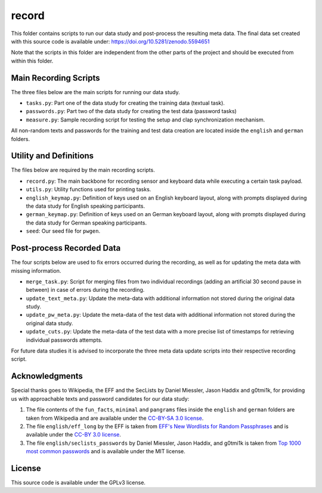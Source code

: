 record
======

This folder contains scripts to run our data study and post-process the resulting meta data.
The final data set created with this source code is available under: https://doi.org/10.5281/zenodo.5594651

Note that the scripts in this folder are independent from the other parts of the project and should be executed from within this folder.

Main Recording Scripts
----------------------

The three files below are the main scripts for running our data study.

- ``tasks.py``: Part one of the data study for creating the training data (textual task).
- ``passwords.py``: Part two of the data study for creating the test data (password tasks)
- ``measure.py``: Sample recording script for testing the setup and clap synchronization mechanism.

All non-random texts and passwords for the training and test data creation are located inside the ``english`` and ``german`` folders.

Utility and Definitions
-----------------------

The files below are required by the main recording scripts.

- ``record.py``: The main backbone for recording sensor and keyboard data while executing a certain task payload.
- ``utils.py``: Utility functions used for printing tasks.
- ``english_keymap.py``: Definition of keys used on an English keyboard layout, along with prompts displayed during the data study for English speaking participants.
- ``german_keymap.py``: Definition of keys used on an German keyboard layout, along with prompts displayed during the data study for German speaking participants.
- ``seed``: Our seed file for ``pwgen``.

Post-process Recorded Data
--------------------------

The four scripts below are used to fix errors occurred during the recording, as well as for updating the meta data with missing information.

- ``merge_task.py``: Script for merging files from two individual recordings (adding an artificial 30 second pause in between) in case of errors during the recording.
- ``update_text_meta.py``: Update the meta-data with additional information not stored during the original data study.
- ``update_pw_meta.py``: Update the meta-data of the test data with additional information not stored during the original data study.
- ``update_cuts.py``: Update the meta-data of the test data with a more precise list of timestamps for retrieving individual passwords attempts.

For future data studies it is advised to incorporate the three meta data update scripts into their respective recording script.

Acknowledgments
---------------

Special thanks goes to Wikipedia, the EFF and the SecLists by Daniel Miessler, Jason Haddix and g0tmi1k, for providing us with approachable texts and password candidates for our data study:

1. The file contents of the ``fun_facts``, ``minimal`` and ``pangrams`` files inside the ``english`` and ``german`` folders are taken from Wikipedia and are available under the `CC-BY-SA 3.0 license`_.
2. The file ``english/eff_long`` by the EFF is taken from `EFF's New Wordlists for Random Passphrases`_  and is available under the `CC-BY 3.0 license`_.
3. The file ``english/seclists_passwords`` by Daniel Miessler, Jason Haddix, and g0tmi1k is taken from `Top 1000 most common passwords`_ and is available under the MIT license.

.. _CC-BY-SA 3.0 license: https://creativecommons.org/licenses/by-sa/3.0/
.. _CC-BY 3.0 license: https://creativecommons.org/licenses/by/3.0/us/
.. _EFF's New Wordlists for Random Passphrases: https://www.eff.org/deeplinks/2016/07/new-wordlists-random-passphrases
.. _Top 1000 most common passwords: https://github.com/danielmiessler/SecLists/blob/master/Passwords/Common-Credentials/10-million-password-list-top-1000.txt

License
-------

This source code is available under the GPLv3 license.
